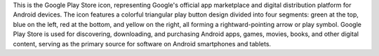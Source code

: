 This is the Google Play Store icon, representing Google's official app marketplace and digital distribution platform for Android devices. The icon features a colorful triangular play button design divided into four segments: green at the top, blue on the left, red at the bottom, and yellow on the right, all forming a rightward-pointing arrow or play symbol. Google Play Store is used for discovering, downloading, and purchasing Android apps, games, movies, books, and other digital content, serving as the primary source for software on Android smartphones and tablets.
